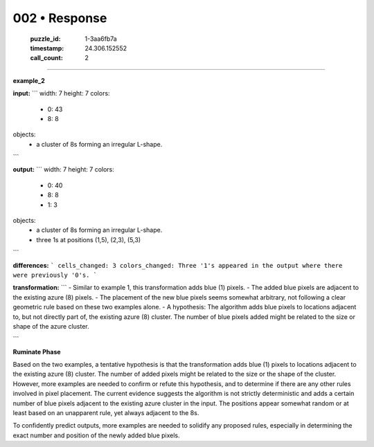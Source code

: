 002 • Response
==============

   :puzzle_id: 1-3aa6fb7a
   :timestamp: 24.306.152552
   :call_count: 2



====

**example_2**

**input:**
```
width: 7
height: 7
colors:
  - 0: 43
  - 8: 8
objects:
  - a cluster of 8s forming an irregular L-shape.
```

**output:**
```
width: 7
height: 7
colors:
  - 0: 40
  - 8: 8
  - 1: 3
objects:
  - a cluster of 8s forming an irregular L-shape.
  - three 1s at positions (1,5), (2,3), (5,3)
```

**differences:**
```
cells_changed: 3
colors_changed: Three '1's appeared in the output where there were previously '0's.
```

**transformation:**
```
- Similar to example 1, this transformation adds blue (1) pixels.
- The added blue pixels are adjacent to the existing azure (8) pixels.
- The placement of the new blue pixels seems somewhat arbitrary, not following a clear geometric rule based on these two examples alone.
- A hypothesis:  The algorithm adds blue pixels to locations adjacent to, but not directly part of, the existing azure (8) cluster. The number of blue pixels added might be related to the size or shape of the azure cluster.

```

**Ruminate Phase**

Based on the two examples, a tentative hypothesis is that the transformation adds blue (1) pixels to locations adjacent to the existing azure (8) cluster. The number of added pixels might be related to the size or the shape of the cluster. However, more examples are needed to confirm or refute this hypothesis, and to determine if there are any other rules involved in pixel placement.  The current evidence suggests the algorithm is not strictly deterministic and adds a certain number of blue pixels adjacent to the existing azure cluster in the input.  The positions appear somewhat random or at least based on an unapparent rule, yet always adjacent to the 8s.

To confidently predict outputs, more examples are needed to solidify any proposed rules, especially in determining the exact number and position of the newly added blue pixels.


.. seealso::

   - :doc:`002-history`
   - :doc:`002-prompt`

